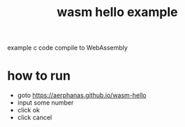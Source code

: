 #+TITLE: wasm hello example

example c code compile to WebAssembly

* how to run
  - goto https://aerphanas.github.io/wasm-hello
  - input some number
  - click ok
  - click cancel